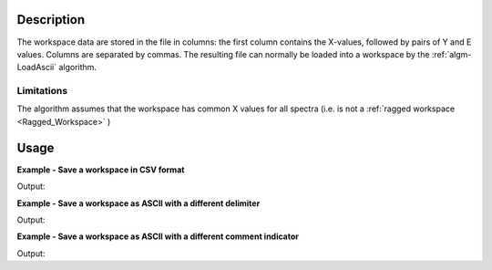 .. algorithm::

.. summary::

.. relatedalgorithms::

.. properties::

Description
-----------

The workspace data are stored in the file in columns: the first column contains
the X-values, followed by pairs of Y and E values. Columns are separated by
commas. The resulting file can normally be loaded into a workspace by the
:ref:`algm-LoadAscii` algorithm.

Limitations
###########

The algorithm assumes that the workspace has common X values for all spectra
(i.e. is not a :ref:`ragged workspace <Ragged_Workspace>` )

Usage
-----

**Example - Save a workspace in CSV format**

.. testcode:: ExSaveASCIISimple

    #import the os path libraries for directory functions
    import os

    # create histogram workspace
    dataX1 = [0,1,2,3,4,5,6,7,8,9] # or use dataX1=range(0,10)
    dataY1 = [0,1,2,3,4,5,6,7,8] # or use dataY1=range(0,9)
    dataE1 = [1,1,1,1,1,1,1,1,1] # or use dataE1=[1]*9

    ws1 = CreateWorkspace(dataX1, dataY1, dataE1)

    #Create an absolute path by joining the proposed filename to a directory
    #os.path.expanduser("~") used in this case returns the home directory of the current user
    savefile = os.path.join(os.path.expanduser("~"), "AsciiFile.txt")

    # perform the algorithm
    SaveAscii(InputWorkspace=ws1,Filename=savefile)

    print("File Exists: {}".format(os.path.exists(savefile)))

.. testcleanup:: ExSaveASCIISimple

    os.remove(savefile)

Output:

.. testoutput:: ExSaveASCIISimple

    File Exists: True

**Example - Save a workspace as ASCII with a different delimiter**

.. testcode:: ExSaveASCIIDelimiter

    #import the os path libraries for directory functions
    import os

    # create histogram workspace
    dataX1 = [0,1,2,3,4,5,6,7,8,9] # or use dataX1=range(0,10)
    dataY1 = [0,1,2,3,4,5,6,7,8] # or use dataY1=range(0,9)
    dataE1 = [1,1,1,1,1,1,1,1,1] # or use dataE1=[1]*9

    ws1 = CreateWorkspace(dataX1, dataY1, dataE1)

    #Create an absolute path by joining the proposed filename to a directory
    #os.path.expanduser("~") used in this case returns the home directory of the current user
    savefile = os.path.join(os.path.expanduser("~"), "AsciiFile.txt")

    # perform the algorithm
    SaveAscii(InputWorkspace=ws1,Filename=savefile,Separator="Space")

    print("File Exists: {}".format(os.path.exists(savefile)))

.. testcleanup:: ExSaveASCIIDelimiter

    os.remove(savefile)

Output:

.. testoutput:: ExSaveASCIIDelimiter

    File Exists: True


**Example - Save a workspace as ASCII with a different comment indicator**

.. testcode:: ExSaveASCIIComment

    #import the os path libraries for directory functions
    import os

    # create histogram workspace
    dataX1 = [0,1,2,3,4,5,6,7,8,9] # or use dataX1=range(0,10)
    dataY1 = [0,1,2,3,4,5,6,7,8] # or use dataY1=range(0,9)
    dataE1 = [1,1,1,1,1,1,1,1,1] # or use dataE1=[1]*9

    ws1 = CreateWorkspace(dataX1, dataY1, dataE1)

    #Create an absolute path by joining the proposed filename to a directory
    #os.path.expanduser("~") used in this case returns the home directory of the current user
    savefile = os.path.join(os.path.expanduser("~"), "AsciiFile.txt")

    # perform the algorithm
    # CommentIndicator can be changed, but when read back in must be specified
    SaveAscii(InputWorkspace=ws1,Filename=savefile,CommentIndicator="!")

    print("File Exists: {}".format(os.path.exists(savefile)))

.. testcleanup:: ExSaveASCIIComment

    os.remove(savefile)

Output:

.. testoutput:: ExSaveASCIIComment

    File Exists: True

.. categories::

.. sourcelink::

